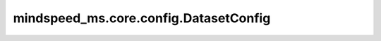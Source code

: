 mindspeed_ms.core.config.DatasetConfig
======================================

.. py:class:: mindspeed_ms.core.config.DatasetConfig(dataset_dir: str = "./dataset", shuffle: bool = False, batch_size: int = 1, micro_batch_num: int = 1, train_samples: int = 0, data_layout: str = "BSH", eos_token_id: int = 0, **kwargs)

    数据集配置类。

    参数：
        - **dataset_dir** (str，可选) - 数据集文件目录。默认值： ``"./dataset"`` 。
        - **shuffle** (bool，可选) - 是否打乱数据集。默认值： ``False`` 。
        - **batch_size** (int，可选) - 用于训练和评估的 `batch_size` / `micro_batch_size`。默认值： ``1`` 。
        - **micro_batch_num** (int，可选) - 使用流水线并行或者梯度累积时的微批数量。默认值： ``1`` 。
        - **train_samples** (int，可选) - 训练样本数量。默认值： ``0`` 。
        - **data_layout** (str，可选) - 输入布局。默认值： ``"BSH"`` 。
        - **eos_token_id** (int，可选) - 序列结束（EoS，End-of-Sequence）的token id。默认值： ``0`` 。
        - **kwargs** (dict，可选) - 额外的关键字配置参数。
